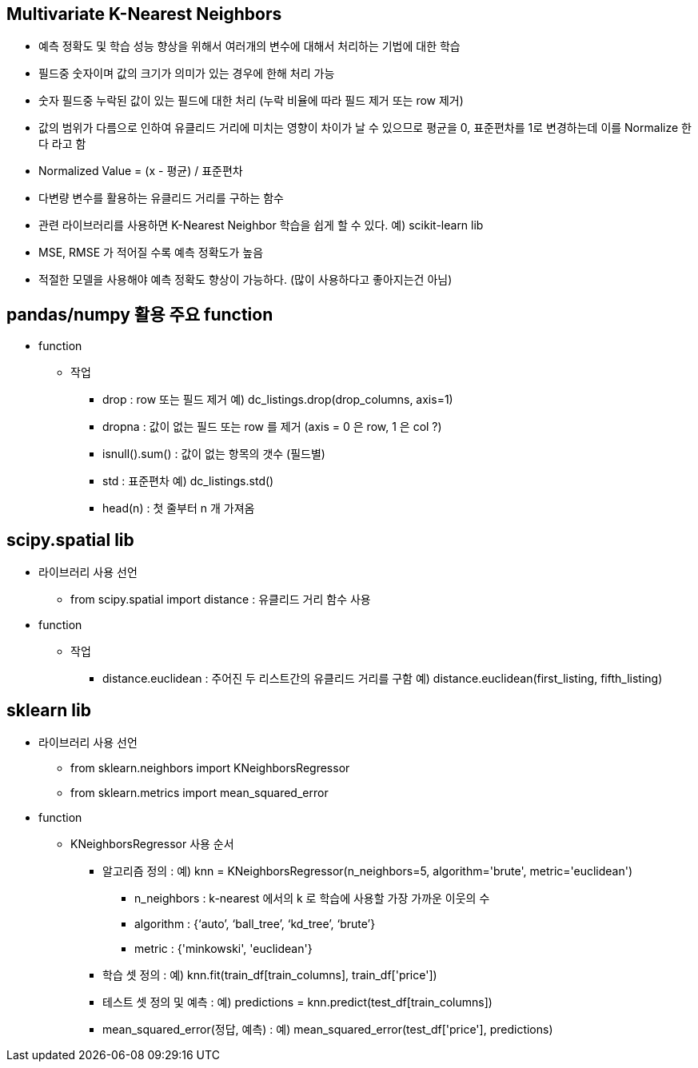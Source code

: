== Multivariate K-Nearest Neighbors

 * 예측 정확도 및 학습 성능 향상을 위해서 여러개의 변수에 대해서 처리하는 기법에 대한 학습
 * 필드중 숫자이며 값의 크기가 의미가 있는 경우에 한해 처리 가능
 * 숫자 필드중 누락된 값이 있는 필드에 대한 처리 (누락 비율에 따라 필드 제거 또는 row 제거)
 * 값의 범위가 다름으로 인하여 유클리드 거리에 미치는 영향이 차이가 날 수 있으므로 평균을 0, 표준편차를 1로 변경하는데 이를 Normalize 한다 라고 함
 * Normalized Value = (x - 평균) / 표준편차
 * 다변량 변수를 활용하는 유클리드 거리를 구하는 함수
 * 관련 라이브러리를 사용하면 K-Nearest Neighbor 학습을 쉽게 할 수 있다. 예) scikit-learn lib
 * MSE, RMSE 가 적어질 수록 예측 정확도가 높음
 * 적절한 모델을 사용해야 예측 정확도 향상이 가능하다. (많이 사용하다고 좋아지는건 아님)

== pandas/numpy 활용 주요 function
 * function
   ** 작업
     *** drop : row 또는 필드 제거 예) dc_listings.drop(drop_columns, axis=1)
     *** dropna : 값이 없는 필드 또는 row 를 제거 (axis = 0 은 row, 1 은 col ?)
     *** isnull().sum() : 값이 없는 항목의 갯수 (필드별)
     *** std : 표준편차 예) dc_listings.std()
     *** head(n) : 첫 줄부터 n 개 가져옴

== scipy.spatial lib
 * 라이브러리 사용 선언
   ** from scipy.spatial import distance : 유클리드 거리 함수 사용
 * function
   ** 작업
     *** distance.euclidean : 주어진 두 리스트간의 유클리드 거리를 구함 예) distance.euclidean(first_listing, fifth_listing)

== sklearn lib
 * 라이브러리 사용 선언
   ** from sklearn.neighbors import KNeighborsRegressor
   ** from sklearn.metrics import mean_squared_error
 * function
   ** KNeighborsRegressor 사용 순서
     *** 알고리즘 정의 : 예) knn = KNeighborsRegressor(n_neighbors=5, algorithm='brute', metric='euclidean')
     **** n_neighbors : k-nearest 에서의 k 로 학습에 사용할 가장 가까운 이웃의 수
     **** algorithm : {‘auto’, ‘ball_tree’, ‘kd_tree’, ‘brute’}
     **** metric : {'minkowski', 'euclidean'}
     *** 학습 셋 정의 : 예) knn.fit(train_df[train_columns], train_df['price'])
     *** 테스트 셋 정의 및 예측 : 예) predictions = knn.predict(test_df[train_columns])
   *** mean_squared_error(정답, 예측) : 예) mean_squared_error(test_df['price'], predictions)
